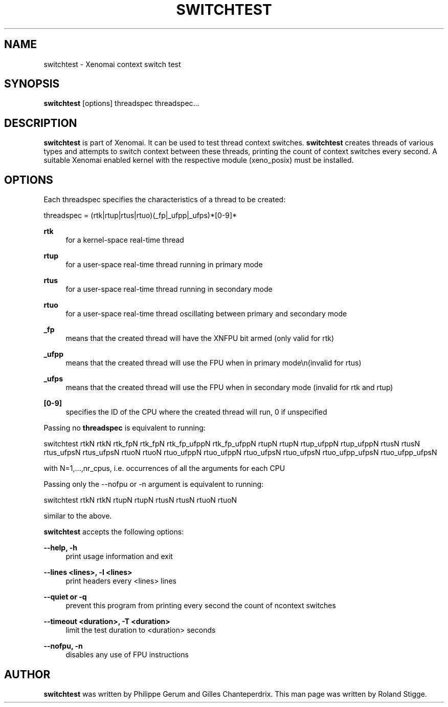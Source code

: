 '\" t
.\"     Title: switchtest
.\"    Author: [see the "AUTHOR" section]
.\" Generator: DocBook XSL Stylesheets v1.76.1 <http://docbook.sf.net/>
.\"      Date: 2008/04/19
.\"    Manual: Xenomai Manual
.\"    Source: Xenomai 2.6.2.1
.\"  Language: English
.\"
.TH "SWITCHTEST" "1" "2008/04/19" "Xenomai 2\&.6\&.2\&.1" "Xenomai Manual"
.\" -----------------------------------------------------------------
.\" * Define some portability stuff
.\" -----------------------------------------------------------------
.\" ~~~~~~~~~~~~~~~~~~~~~~~~~~~~~~~~~~~~~~~~~~~~~~~~~~~~~~~~~~~~~~~~~
.\" http://bugs.debian.org/507673
.\" http://lists.gnu.org/archive/html/groff/2009-02/msg00013.html
.\" ~~~~~~~~~~~~~~~~~~~~~~~~~~~~~~~~~~~~~~~~~~~~~~~~~~~~~~~~~~~~~~~~~
.ie \n(.g .ds Aq \(aq
.el       .ds Aq '
.\" -----------------------------------------------------------------
.\" * set default formatting
.\" -----------------------------------------------------------------
.\" disable hyphenation
.nh
.\" disable justification (adjust text to left margin only)
.ad l
.\" -----------------------------------------------------------------
.\" * MAIN CONTENT STARTS HERE *
.\" -----------------------------------------------------------------
.SH "NAME"
switchtest \- Xenomai context switch test
.SH "SYNOPSIS"
.sp
\fBswitchtest\fR [options] threadspec threadspec\&...
.SH "DESCRIPTION"
.sp
\fBswitchtest\fR is part of Xenomai\&. It can be used to test thread context switches\&. \fBswitchtest\fR creates threads of various types and attempts to switch context between these threads, printing the count of context switches every second\&. A suitable Xenomai enabled kernel with the respective module (xeno_posix) must be installed\&.
.SH "OPTIONS"
.sp
Each threadspec specifies the characteristics of a thread to be created:
.sp
threadspec = (rtk|rtup|rtus|rtuo)(_fp|_ufpp|_ufps)*[0\-9]*
.PP
\fBrtk\fR
.RS 4
for a kernel\-space real\-time thread
.RE
.PP
\fBrtup\fR
.RS 4
for a user\-space real\-time thread running in primary mode
.RE
.PP
\fBrtus\fR
.RS 4
for a user\-space real\-time thread running in secondary mode
.RE
.PP
\fBrtuo\fR
.RS 4
for a user\-space real\-time thread oscillating between primary and secondary mode
.RE
.PP
\fB_fp\fR
.RS 4
means that the created thread will have the XNFPU bit armed (only valid for rtk)
.RE
.PP
\fB_ufpp\fR
.RS 4
means that the created thread will use the FPU when in primary mode\en(invalid for rtus)
.RE
.PP
\fB_ufps\fR
.RS 4
means that the created thread will use the FPU when in secondary mode (invalid for rtk and rtup)
.RE
.PP
\fB[0\-9]\fR
.RS 4
specifies the ID of the CPU where the created thread will run, 0 if unspecified
.RE
.sp
Passing no \fBthreadspec\fR is equivalent to running:
.sp
switchtest rtkN rtkN rtk_fpN rtk_fpN rtk_fp_ufppN rtk_fp_ufppN rtupN rtupN rtup_ufppN rtup_ufppN rtusN rtusN rtus_ufpsN rtus_ufpsN rtuoN rtuoN rtuo_ufppN rtuo_ufppN rtuo_ufpsN rtuo_ufpsN rtuo_ufpp_ufpsN rtuo_ufpp_ufpsN
.sp
with N=1,\&...,nr_cpus, i\&.e\&. occurrences of all the arguments for each CPU
.sp
Passing only the \-\-nofpu or \-n argument is equivalent to running:
.sp
switchtest rtkN rtkN rtupN rtupN rtusN rtusN rtuoN rtuoN
.sp
similar to the above\&.
.sp
\fBswitchtest\fR accepts the following options:
.PP
\fB\-\-help, \-h\fR
.RS 4
print usage information and exit
.RE
.PP
\fB\-\-lines <lines>, \-l <lines>\fR
.RS 4
print headers every <lines> lines
.RE
.PP
\fB\-\-quiet or \-q\fR
.RS 4
prevent this program from printing every second the count of ncontext switches
.RE
.PP
\fB\-\-timeout <duration>, \-T <duration>\fR
.RS 4
limit the test duration to <duration> seconds
.RE
.PP
\fB\-\-nofpu, \-n\fR
.RS 4
disables any use of FPU instructions
.RE
.SH "AUTHOR"
.sp
\fBswitchtest\fR was written by Philippe Gerum and Gilles Chanteperdrix\&. This man page was written by Roland Stigge\&.
